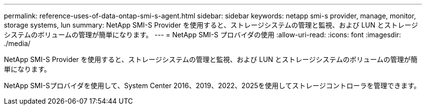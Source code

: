 ---
permalink: reference-uses-of-data-ontap-smi-s-agent.html 
sidebar: sidebar 
keywords: netapp smi-s provider, manage, monitor, storage systems, lun 
summary: NetApp SMI-S Provider を使用すると、ストレージシステムの管理と監視、および LUN とストレージシステムのボリュームの管理が簡単になります。 
---
= NetApp SMI-S プロバイダの使用
:allow-uri-read: 
:icons: font
:imagesdir: ./media/


[role="lead"]
NetApp SMI-S Provider を使用すると、ストレージシステムの管理と監視、および LUN とストレージシステムのボリュームの管理が簡単になります。

NetApp SMI-Sプロバイダを使用して、System Center 2016、2019、2022、2025を使用してストレージコントローラを管理できます。
